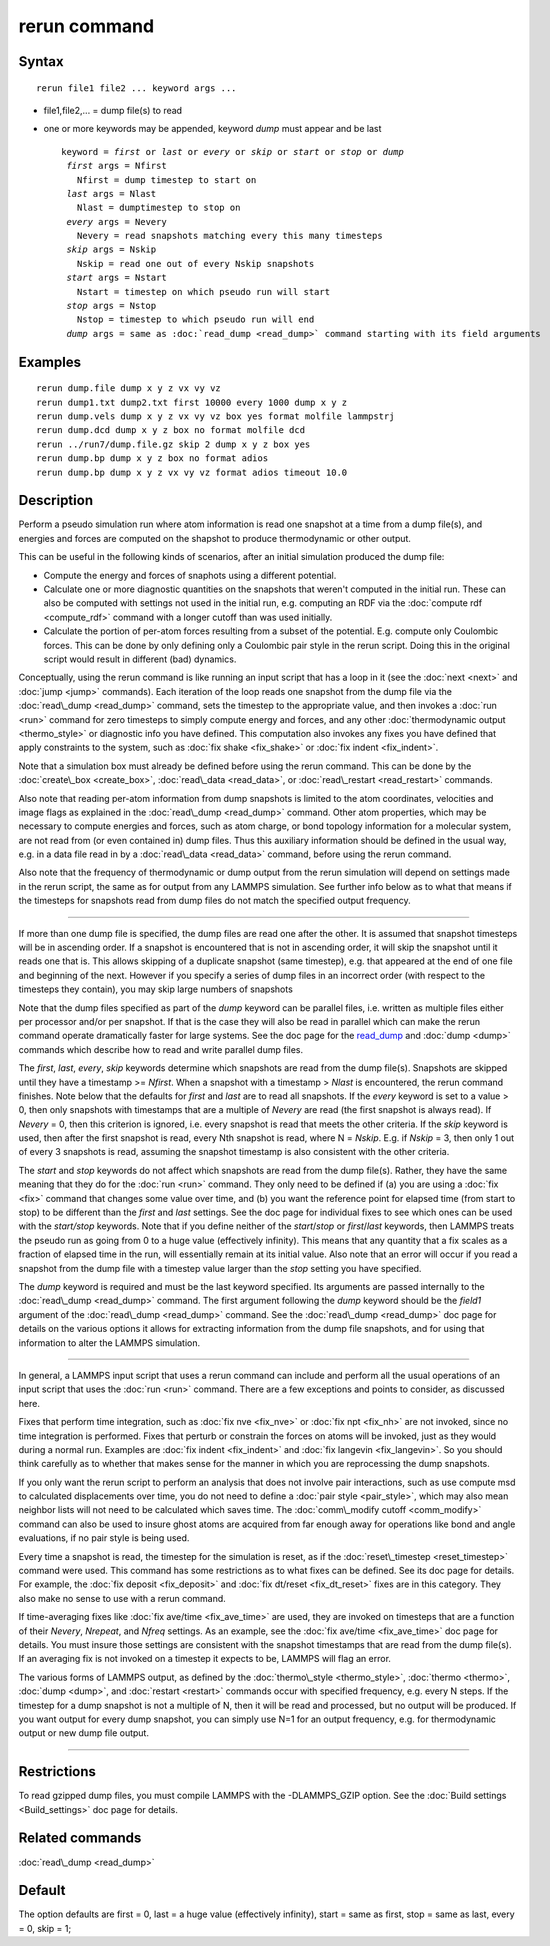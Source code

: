 .. index:: rerun

rerun command
=============

Syntax
""""""


.. parsed-literal::

   rerun file1 file2 ... keyword args ...

* file1,file2,... = dump file(s) to read
* one or more keywords may be appended, keyword *dump* must appear and be last
  
  .. parsed-literal::
  
     keyword = *first* or *last* or *every* or *skip* or *start* or *stop* or *dump*
      *first* args = Nfirst
        Nfirst = dump timestep to start on
      *last* args = Nlast
        Nlast = dumptimestep to stop on
      *every* args = Nevery
        Nevery = read snapshots matching every this many timesteps
      *skip* args = Nskip
        Nskip = read one out of every Nskip snapshots
      *start* args = Nstart
        Nstart = timestep on which pseudo run will start
      *stop* args = Nstop
        Nstop = timestep to which pseudo run will end
      *dump* args = same as :doc:`read_dump <read_dump>` command starting with its field arguments



Examples
""""""""


.. parsed-literal::

   rerun dump.file dump x y z vx vy vz
   rerun dump1.txt dump2.txt first 10000 every 1000 dump x y z
   rerun dump.vels dump x y z vx vy vz box yes format molfile lammpstrj
   rerun dump.dcd dump x y z box no format molfile dcd
   rerun ../run7/dump.file.gz skip 2 dump x y z box yes
   rerun dump.bp dump x y z box no format adios 
   rerun dump.bp dump x y z vx vy vz format adios timeout 10.0

Description
"""""""""""

Perform a pseudo simulation run where atom information is read one
snapshot at a time from a dump file(s), and energies and forces are
computed on the shapshot to produce thermodynamic or other output.

This can be useful in the following kinds of scenarios, after an
initial simulation produced the dump file:

* Compute the energy and forces of snaphots using a different potential.
* Calculate one or more diagnostic quantities on the snapshots that
  weren't computed in the initial run.  These can also be computed with
  settings not used in the initial run, e.g. computing an RDF via the
  :doc:`compute rdf <compute_rdf>` command with a longer cutoff than was
  used initially.
* Calculate the portion of per-atom forces resulting from a subset of
  the potential.  E.g. compute only Coulombic forces.  This can be done
  by only defining only a Coulombic pair style in the rerun script.
  Doing this in the original script would result in different (bad)
  dynamics.


Conceptually, using the rerun command is like running an input script
that has a loop in it (see the :doc:`next <next>` and :doc:`jump <jump>`
commands).  Each iteration of the loop reads one snapshot from the
dump file via the :doc:`read\_dump <read_dump>` command, sets the
timestep to the appropriate value, and then invokes a :doc:`run <run>`
command for zero timesteps to simply compute energy and forces, and
any other :doc:`thermodynamic output <thermo_style>` or diagnostic info
you have defined.  This computation also invokes any fixes you have
defined that apply constraints to the system, such as :doc:`fix shake <fix_shake>` or :doc:`fix indent <fix_indent>`.

Note that a simulation box must already be defined before using the
rerun command.  This can be done by the :doc:`create\_box <create_box>`,
:doc:`read\_data <read_data>`, or :doc:`read\_restart <read_restart>`
commands.

Also note that reading per-atom information from dump snapshots is
limited to the atom coordinates, velocities and image flags as
explained in the :doc:`read\_dump <read_dump>` command.  Other atom
properties, which may be necessary to compute energies and forces,
such as atom charge, or bond topology information for a molecular
system, are not read from (or even contained in) dump files.  Thus
this auxiliary information should be defined in the usual way, e.g. in
a data file read in by a :doc:`read\_data <read_data>` command, before
using the rerun command.

Also note that the frequency of thermodynamic or dump output from the
rerun simulation will depend on settings made in the rerun script, the
same as for output from any LAMMPS simulation.  See further info below
as to what that means if the timesteps for snapshots read from dump
files do not match the specified output frequency.


----------


If more than one dump file is specified, the dump files are read one
after the other.  It is assumed that snapshot timesteps will be in
ascending order.  If a snapshot is encountered that is not in
ascending order, it will skip the snapshot until it reads one that is.
This allows skipping of a duplicate snapshot (same timestep),
e.g. that appeared at the end of one file and beginning of the next.
However if you specify a series of dump files in an incorrect order
(with respect to the timesteps they contain), you may skip large
numbers of snapshots

Note that the dump files specified as part of the *dump* keyword can
be parallel files, i.e. written as multiple files either per processor
and/or per snapshot.  If that is the case they will also be read in
parallel which can make the rerun command operate dramatically faster
for large systems.  See the doc page for the `read\_dump <read_dump>`_ and
:doc:`dump <dump>` commands which describe how to read and write
parallel dump files.

The *first*\ , *last*\ , *every*\ , *skip* keywords determine which
snapshots are read from the dump file(s).  Snapshots are skipped until
they have a timestamp >= *Nfirst*\ .  When a snapshot with a timestamp >
*Nlast* is encountered, the rerun command finishes.  Note below that
the defaults for *first* and *last* are to read all snapshots.  If the
*every* keyword is set to a value > 0, then only snapshots with
timestamps that are a multiple of *Nevery* are read (the first
snapshot is always read).  If *Nevery* = 0, then this criterion is
ignored, i.e. every snapshot is read that meets the other criteria.
If the *skip* keyword is used, then after the first snapshot is read,
every Nth snapshot is read, where N = *Nskip*\ .  E.g. if *Nskip* = 3,
then only 1 out of every 3 snapshots is read, assuming the snapshot
timestamp is also consistent with the other criteria.

The *start* and *stop* keywords do not affect which snapshots are read
from the dump file(s).  Rather, they have the same meaning that they
do for the :doc:`run <run>` command.  They only need to be defined if
(a) you are using a :doc:`fix <fix>` command that changes some value
over time, and (b) you want the reference point for elapsed time (from
start to stop) to be different than the *first* and *last* settings.
See the doc page for individual fixes to see which ones can be used
with the *start/stop* keywords.  Note that if you define neither of
the *start*\ /\ *stop* or *first*\ /\ *last* keywords, then LAMMPS treats the
pseudo run as going from 0 to a huge value (effectively infinity).
This means that any quantity that a fix scales as a fraction of
elapsed time in the run, will essentially remain at its initial value.
Also note that an error will occur if you read a snapshot from the
dump file with a timestep value larger than the *stop* setting you
have specified.

The *dump* keyword is required and must be the last keyword specified.
Its arguments are passed internally to the :doc:`read\_dump <read_dump>`
command.  The first argument following the *dump* keyword should be
the *field1* argument of the :doc:`read\_dump <read_dump>` command.  See
the :doc:`read\_dump <read_dump>` doc page for details on the various
options it allows for extracting information from the dump file
snapshots, and for using that information to alter the LAMMPS
simulation.


----------


In general, a LAMMPS input script that uses a rerun command can
include and perform all the usual operations of an input script that
uses the :doc:`run <run>` command.  There are a few exceptions and
points to consider, as discussed here.

Fixes that perform time integration, such as :doc:`fix nve <fix_nve>` or
:doc:`fix npt <fix_nh>` are not invoked, since no time integration is
performed.  Fixes that perturb or constrain the forces on atoms will
be invoked, just as they would during a normal run.  Examples are :doc:`fix indent <fix_indent>` and :doc:`fix langevin <fix_langevin>`.  So you
should think carefully as to whether that makes sense for the manner
in which you are reprocessing the dump snapshots.

If you only want the rerun script to perform an analysis that does
not involve pair interactions, such as use compute msd to calculated
displacements over time, you do not need to define a :doc:`pair style <pair_style>`, which may also mean neighbor lists will not
need to be calculated which saves time.  The :doc:`comm\_modify cutoff <comm_modify>` command can also be used to insure ghost
atoms are acquired from far enough away for operations like bond and
angle evaluations, if no pair style is being used.

Every time a snapshot is read, the timestep for the simulation is
reset, as if the :doc:`reset\_timestep <reset_timestep>` command were
used.  This command has some restrictions as to what fixes can be
defined.  See its doc page for details.  For example, the :doc:`fix deposit <fix_deposit>` and :doc:`fix dt/reset <fix_dt_reset>` fixes
are in this category.  They also make no sense to use with a rerun
command.

If time-averaging fixes like :doc:`fix ave/time <fix_ave_time>` are
used, they are invoked on timesteps that are a function of their
*Nevery*\ , *Nrepeat*\ , and *Nfreq* settings.  As an example, see the
:doc:`fix ave/time <fix_ave_time>` doc page for details.  You must
insure those settings are consistent with the snapshot timestamps that
are read from the dump file(s).  If an averaging fix is not invoked on
a timestep it expects to be, LAMMPS will flag an error.

The various forms of LAMMPS output, as defined by the
:doc:`thermo\_style <thermo_style>`, :doc:`thermo <thermo>`,
:doc:`dump <dump>`, and :doc:`restart <restart>` commands occur with
specified frequency, e.g. every N steps.  If the timestep for a dump
snapshot is not a multiple of N, then it will be read and processed,
but no output will be produced.  If you want output for every dump
snapshot, you can simply use N=1 for an output frequency, e.g. for
thermodynamic output or new dump file output.


----------


Restrictions
""""""""""""


To read gzipped dump files, you must compile LAMMPS with the
-DLAMMPS\_GZIP option.  See the :doc:`Build settings <Build_settings>`
doc page for details.

Related commands
""""""""""""""""

:doc:`read\_dump <read_dump>`

Default
"""""""

The option defaults are first = 0, last = a huge value (effectively
infinity), start = same as first, stop = same as last, every = 0, skip
= 1;


.. _lws: http://lammps.sandia.gov
.. _ld: Manual.html
.. _lc: Commands_all.html

